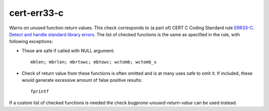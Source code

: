 .. title:: clang-tidy - cert-err33-c

cert-err33-c
============

Warns on unused function return values.
This check corresponds to (a part of) CERT C Coding Standard rule `ERR33-C.
Detect and handle standard library errors
<https://wiki.sei.cmu.edu/confluence/display/c/ERR33-C.+Detect+and+handle+standard+library+errors>`_.
The list of checked functions is the same as specified in the rule, with following exceptions:

* These are safe if called with NULL argument::
  
    mblen; mbrlen; mbrtowc; mbtowc; wctomb; wctomb_s

* Check of return value from these functions is often omitted and is at many
  uses safe to omit it. If included, these would generate excessive amount of
  false positive results::
  
    fprintf

If a custom list of checked functions is needed the check `bugprone-unused-return-value` can be used instead.
